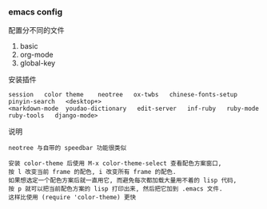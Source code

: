 
*** emacs config

配置分不同的文件
1. basic
2. org-mode
3. global-key

安装插件
: session   color theme    neotree   ox-twbs   chinese-fonts-setup   pinyin-search   <desktop+>
: <markdown-mode  youdao-dictionary   edit-server   inf-ruby   ruby-mode   ruby-tools   django-mode>

说明
#+BEGIN_EXAMPLE
neotree 与自带的 speedbar 功能很类似

安装 color-theme 后使用 M-x color-theme-select 查看配色方案窗口,
按 l 改变当前 frame 的配色, i 改变所有 frame 的配色.
如果想选定一个配色方案后就一直用它, 而避免每次都加载大量用不着的 lisp 代码,
按 p 就可以把当前配色方案的 lisp 打印出来, 然后把它加到 .emacs 文件.
这样比使用 (require 'color-theme) 更快
#+END_EXAMPLE
